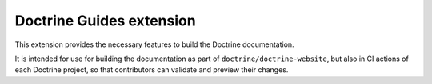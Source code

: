 Doctrine Guides extension
=========================

This extension provides the necessary features to build the Doctrine
documentation.

It is intended for use for building the documentation as part of
``doctrine/doctrine-website``, but also in CI actions of each Doctrine
project, so that contributors can validate and preview their changes.
